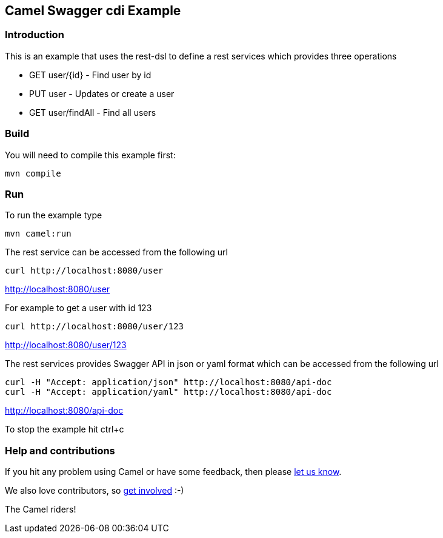 == Camel Swagger cdi Example

=== Introduction

This is an example that uses the rest-dsl to define a rest services
which provides three operations

* GET user/{id} - Find user by id
* PUT user - Updates or create a user
* GET user/findAll - Find all users

=== Build

You will need to compile this example first:

....
mvn compile
....

=== Run

To run the example type

....
mvn camel:run
....

The rest service can be accessed from the following url

....
curl http://localhost:8080/user
....

http://localhost:8080/user

For example to get a user with id 123

....
curl http://localhost:8080/user/123
....

http://localhost:8080/user/123

The rest services provides Swagger API in json or yaml format which can
be accessed from the following url

....
curl -H "Accept: application/json" http://localhost:8080/api-doc
curl -H "Accept: application/yaml" http://localhost:8080/api-doc
....

http://localhost:8080/api-doc

To stop the example hit ctrl+c

=== Help and contributions

If you hit any problem using Camel or have some feedback, then please
https://camel.apache.org/support.html[let us know].

We also love contributors, so
https://camel.apache.org/contributing.html[get involved] :-)

The Camel riders!
